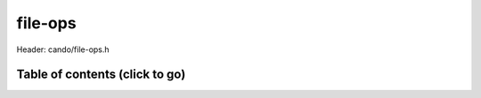 .. default-domain:: C

file-ops
========

Header: cando/file-ops.h

Table of contents (click to go)
~~~~~~~~~~~~~~~~~~~~~~~~~~~~~~~
